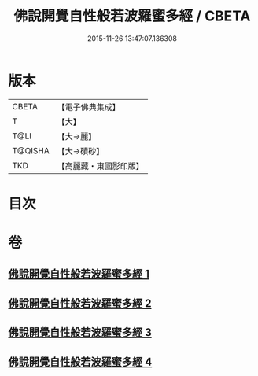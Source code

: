 #+TITLE: 佛說開覺自性般若波羅蜜多經 / CBETA
#+DATE: 2015-11-26 13:47:07.136308
* 版本
 |     CBETA|【電子佛典集成】|
 |         T|【大】     |
 |      T@LI|【大→麗】   |
 |   T@QISHA|【大→磧砂】  |
 |       TKD|【高麗藏・東國影印版】|

* 目次
* 卷
** [[file:KR6c0225_001.txt][佛說開覺自性般若波羅蜜多經 1]]
** [[file:KR6c0225_002.txt][佛說開覺自性般若波羅蜜多經 2]]
** [[file:KR6c0225_003.txt][佛說開覺自性般若波羅蜜多經 3]]
** [[file:KR6c0225_004.txt][佛說開覺自性般若波羅蜜多經 4]]
